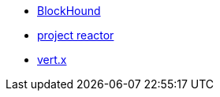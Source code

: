 

* link:https://github.com/reactor/BlockHound[BlockHound]
* link:https://projectreactor.io[project reactor]
* link:http://vertx.io/[vert.x]

